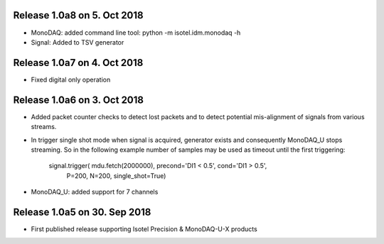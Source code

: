 Release 1.0a8 on 5. Oct 2018
----------------------------

- MonoDAQ: added command line tool: python -m isotel.idm.monodaq -h
- Signal: Added to TSV generator


Release 1.0a7 on 4. Oct 2018
----------------------------

- Fixed digital only operation


Release 1.0a6 on 3. Oct 2018
----------------------------

- Added packet counter checks to detect lost packets and to detect
  potential mis-alignment of signals from various streams.
- In trigger single shot mode when signal is acquired, generator
  exists and consequently MonoDAQ_U stops streaming. So in the
  following example number of samples may be used as timeout until
  the first triggering:

    signal.trigger( mdu.fetch(2000000), precond='DI1 < 0.5', cond='DI1 > 0.5',
                    P=200, N=200, single_shot=True)

- MonoDAQ_U: added support for 7 channels


Release 1.0a5 on 30. Sep 2018
------------------------------

- First published release supporting Isotel Precision & MonoDAQ-U-X products